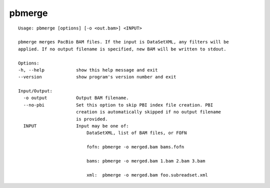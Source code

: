 .. _pbmerge:

pbmerge
=======

::

  Usage: pbmerge [options] [-o <out.bam>] <INPUT>

  pbmerge merges PacBio BAM files. If the input is DataSetXML, any filters will be
  applied. If no output filename is specified, new BAM will be written to stdout.

  Options:
  -h, --help            show this help message and exit
  --version             show program's version number and exit

  Input/Output:
    -o output           Output BAM filename.
    --no-pbi            Set this option to skip PBI index file creation. PBI
                        creation is automatically skipped if no output filename
                        is provided.
    INPUT               Input may be one of:
                            DataSetXML, list of BAM files, or FOFN

                            fofn: pbmerge -o merged.bam bams.fofn

                            bams: pbmerge -o merged.bam 1.bam 2.bam 3.bam

                            xml:  pbmerge -o merged.bam foo.subreadset.xml

